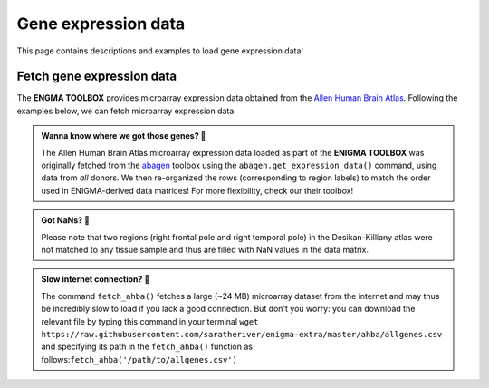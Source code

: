 .. _gene_maps:

.. title:: Gene expression data

Gene expression data
======================================

This page contains descriptions and examples to load gene expression data!


Fetch gene expression data
--------------------------------------
The **ENGMA TOOLBOX** provides microarray expression data obtained from the `Allen Human Brain Atlas <https://human.brain-map.org/>`_.
Following the examples below, we can fetch microarray expression data.


.. admonition:: Wanna know where we got those genes? 👖

     The Allen Human Brain Atlas microarray expression data loaded as part of the **ENIGMA TOOLBOX** was originally
     fetched from the `abagen <https://github.com/rmarkello/abagen>`_ toolbox using the ``abagen.get_expression_data()``
     command, using data from *all* donors. We then re-organized the rows (corresponding to region labels) to match the order 
     used in ENIGMA-derived data matrices! For more flexibility, check our their toolbox!

.. admonition:: Got NaNs? 🥛

     Please note that two regions (right frontal pole and right temporal pole) in the Desikan-Killiany atlas were 
     not matched to any tissue sample and thus are filled with NaN values in the data matrix.

.. admonition:: Slow internet connection? 🐌

     The command ``fetch_ahba()`` fetches a large (~24 MB) microarray dataset from the internet and may thus be 
     incredibly slow to load if you lack a good connection. But don't you worry: you can download the
     relevant file by typing this command in your terminal ``wget https://raw.githubusercontent.com/saratheriver/enigma-extra/master/ahba/allgenes.csv``
     and specifying its path in the ``fetch_ahba()`` function as follows:``fetch_ahba('/path/to/allgenes.csv')``

.. _fetch_genes:

.. tabs::

   .. code-tab:: py
       
        >>> from enigmatoolbox.datasets import fetch_ahba

        >>> # Fetch gene expression data (output of fetch_ahba() is a dataframe)
        >>> genes = fetch_ahba()

        >>> # Obtain the region labels
        >>> reglabels = genes.iloc[:,0].to_list()

        >>> # As well as the gene labels
        >>> genelabels = genes.columns.values[1:].tolist()

   .. code-tab:: matlab

        % Add the path to the ENIGMA TOOLBOX matlab folder
        addpath(genpath('/path/to/ENIGMA/matlab/'));
        
        % Fetch gene expression data
        [genes, reglabels, genelabels] = fetch_ahba();  

.. image:: ./examples/example_figs/gx.png
    :align: center


